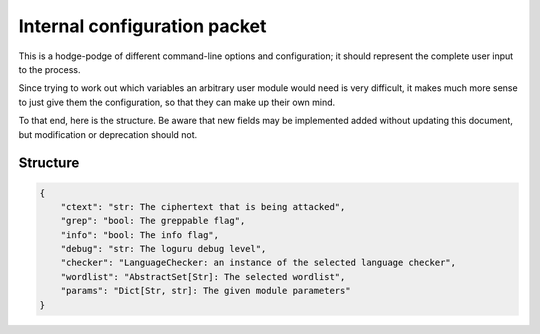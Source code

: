 Internal configuration packet
=============================

This is a hodge-podge of different command-line options and
configuration; it should represent the complete user input to the
process.

Since trying to work out which variables an arbitrary user module would
need is very difficult, it makes much more sense to just give them the
configuration, so that they can make up their own mind.

To that end, here is the structure. Be aware that new fields may be
implemented added without updating this document, but modification or
deprecation should not.

Structure
---------

.. code:: python

    {
        "ctext": "str: The ciphertext that is being attacked",
        "grep": "bool: The greppable flag",
        "info": "bool: The info flag",
        "debug": "str: The loguru debug level",
        "checker": "LanguageChecker: an instance of the selected language checker",
        "wordlist": "AbstractSet[Str]: The selected wordlist",
        "params": "Dict[Str, str]: The given module parameters"
    }
